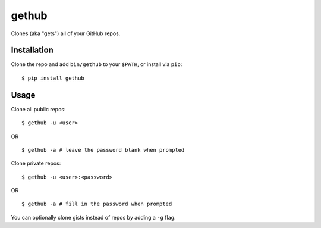 gethub
======

Clones (aka "gets") all of your GitHub repos.

Installation
------------

Clone the repo and add ``bin/gethub`` to your ``$PATH``, or install via
``pip``:

::

    $ pip install gethub

Usage
-----

Clone all public repos:

::

    $ gethub -u <user>

OR

::

    $ gethub -a # leave the password blank when prompted

Clone private repos:

::

    $ gethub -u <user>:<password>

OR

::

    $ gethub -a # fill in the password when prompted

You can optionally clone gists instead of repos by adding a ``-g`` flag.
